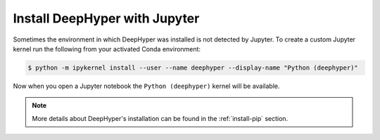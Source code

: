 .. _install-jupyter:

Install DeepHyper with Jupyter
******************************

Sometimes the environment in which DeepHyper was installed is not detected by Jupyter. To create a custom Jupyter kernel run the following from your activated Conda environment:

.. code-block:: console

    $ python -m ipykernel install --user --name deephyper --display-name "Python (deephyper)"

Now when you open a Jupyter notebook the ``Python (deephyper)`` kernel will be available.

.. note:: More details about DeepHyper's installation can be found in the :ref:`install-pip` section.
